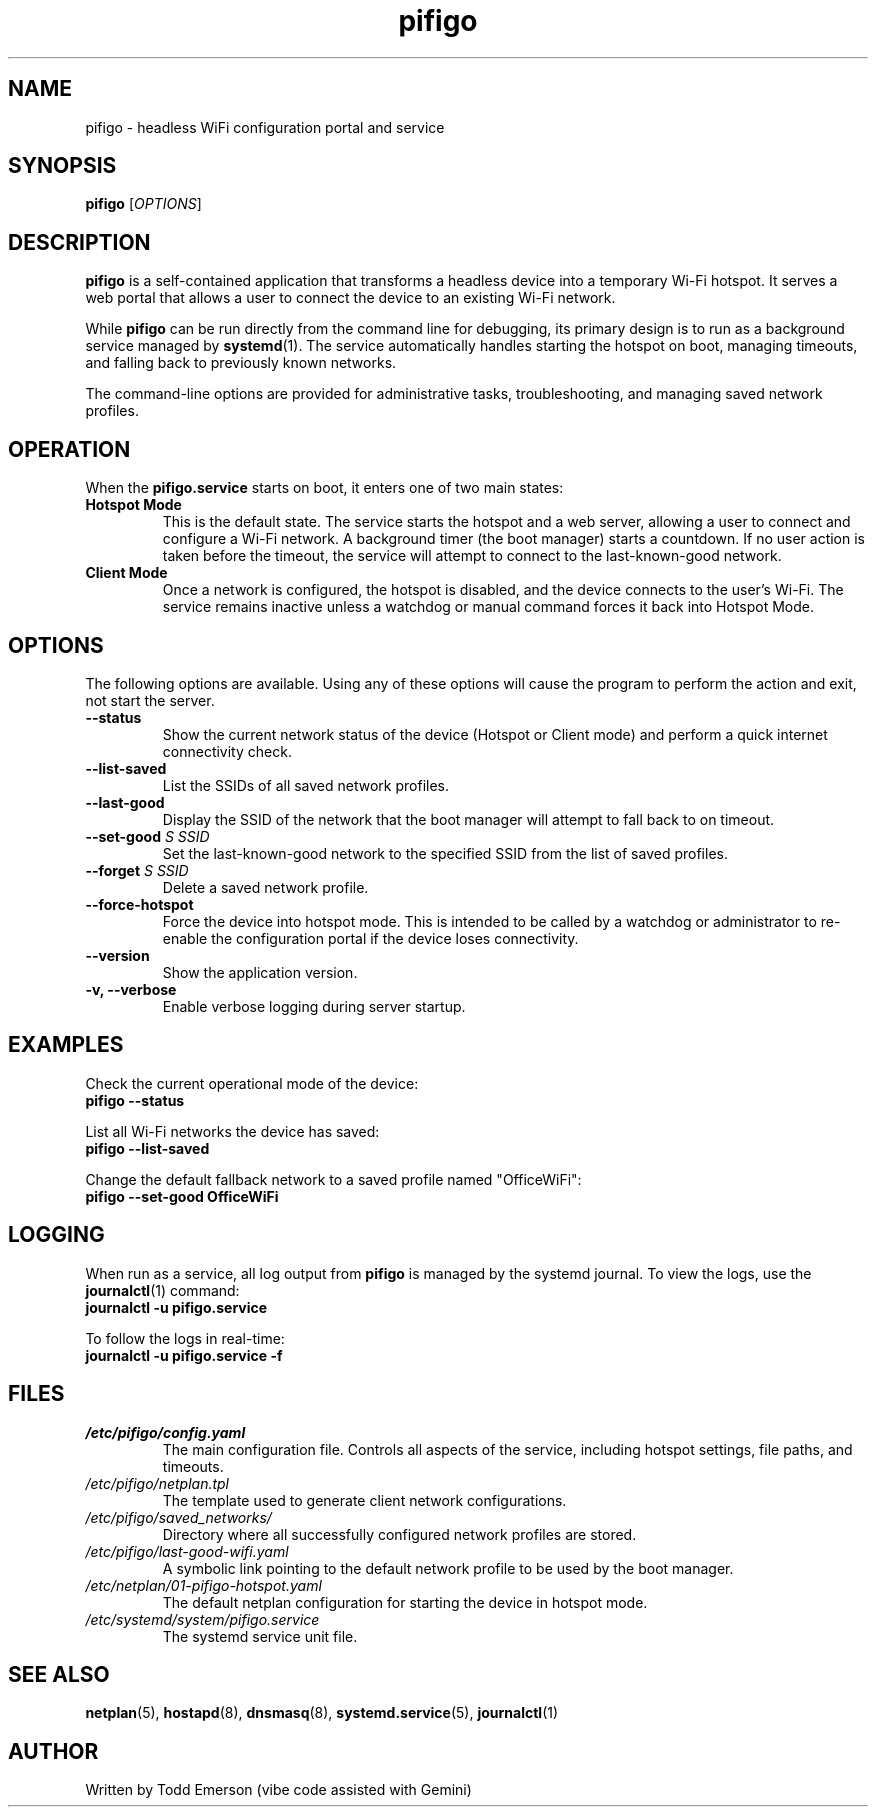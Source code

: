 .\" The .TH macro is the title header.
.\" pifigo = name, 8 = section (system admin commands), "July 2025" = date
.TH pifigo 8 "July 2025" "pifigo 1.0.0" "PiFigo Manual"

.\" .SH is a Section Header
.SH NAME
pifigo \- headless WiFi configuration portal and service

.SH SYNOPSIS
.B pifigo
[\fIOPTIONS\fR]

.SH DESCRIPTION
.B pifigo
is a self-contained application that transforms a headless device into a temporary Wi-Fi hotspot. It serves a web portal that allows a user to connect the device to an existing Wi-Fi network.

While
.B pifigo
can be run directly from the command line for debugging, its primary design is to run as a background service managed by
.BR systemd (1).
The service automatically handles starting the hotspot on boot, managing timeouts, and falling back to previously known networks.

The command-line options are provided for administrative tasks, troubleshooting, and managing saved network profiles.

.SH OPERATION
When the
.B pifigo.service
starts on boot, it enters one of two main states:

.TP
.B Hotspot Mode
This is the default state. The service starts the hotspot and a web server, allowing a user to connect and configure a Wi-Fi network. A background timer (the boot manager) starts a countdown. If no user action is taken before the timeout, the service will attempt to connect to the last-known-good network.

.TP
.B Client Mode
Once a network is configured, the hotspot is disabled, and the device connects to the user's Wi-Fi. The service remains inactive unless a watchdog or manual command forces it back into Hotspot Mode.

.SH OPTIONS
The following options are available. Using any of these options will cause the program to perform the action and exit, not start the server.

.TP
.B \--status
Show the current network status of the device (Hotspot or Client mode) and perform a quick internet connectivity check.

.TP
.B \--list-saved
List the SSIDs of all saved network profiles.

.TP
.B "\--last-good"
Display the SSID of the network that the boot manager will attempt to fall back to on timeout.

.TP
.B "\--set-good \fIS SSID\fR"
Set the last-known-good network to the specified SSID from the list of saved profiles.

.TP
.B "\--forget \fIS SSID\fR"
Delete a saved network profile.

.TP
.B \--force-hotspot
Force the device into hotspot mode. This is intended to be called by a watchdog or administrator to re-enable the configuration portal if the device loses connectivity.

.TP
.B \--version
Show the application version.

.TP
.B \-v, --verbose
Enable verbose logging during server startup.

.SH EXAMPLES
Check the current operational mode of the device:
.br
.B pifigo --status

List all Wi-Fi networks the device has saved:
.br
.B pifigo --list-saved

Change the default fallback network to a saved profile named "OfficeWiFi":
.br
.B pifigo --set-good OfficeWiFi

.SH LOGGING
When run as a service, all log output from
.B pifigo
is managed by the systemd journal. To view the logs, use the
.BR journalctl (1)
command:
.br
.B journalctl -u pifigo.service

To follow the logs in real-time:
.br
.B journalctl -u pifigo.service -f


.SH FILES
.TP
.I /etc/pifigo/config.yaml
The main configuration file. Controls all aspects of the service, including hotspot settings, file paths, and timeouts.

.TP
.I /etc/pifigo/netplan.tpl
The template used to generate client network configurations.

.TP
.I /etc/pifigo/saved_networks/
Directory where all successfully configured network profiles are stored.

.TP
.I /etc/pifigo/last-good-wifi.yaml
A symbolic link pointing to the default network profile to be used by the boot manager.

.TP
.I /etc/netplan/01-pifigo-hotspot.yaml
The default netplan configuration for starting the device in hotspot mode.

.TP
.I /etc/systemd/system/pifigo.service
The systemd service unit file.

.SH SEE ALSO
.BR netplan (5),
.BR hostapd (8),
.BR dnsmasq (8),
.BR systemd.service (5),
.BR journalctl (1)

.SH AUTHOR
Written by Todd Emerson (vibe code assisted with Gemini)
